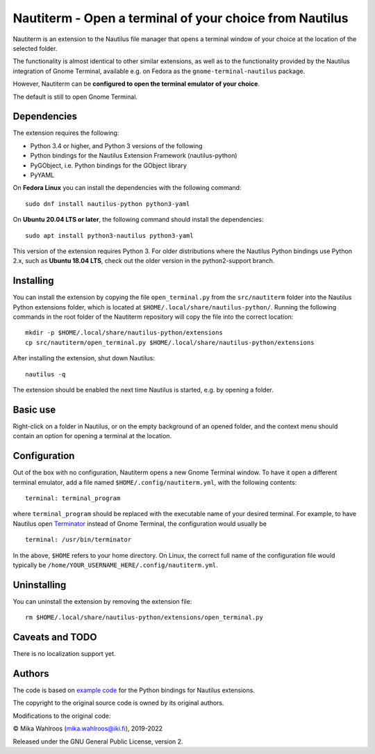 Nautiterm - Open a terminal of your choice from Nautilus
========================================================

Nautiterm is an extension to the Nautilus file manager that opens a terminal
window of your choice at the location of the selected folder.

The functionality is almost identical to other similar extensions, as well as
to the functionality provided by the Nautilus integration of Gnome Terminal,
available e.g. on Fedora as the ``gnome-terminal-nautilus`` package.

However, Nautiterm can be **configured to open the terminal emulator
of your choice**.

The default is still to open Gnome Terminal.

Dependencies
------------

The extension requires the following:

- Python 3.4 or higher, and Python 3 versions of the following
- Python bindings for the Nautilus Extension Framework (nautilus-python)
- PyGObject, i.e. Python bindings for the GObject library
- PyYAML

On **Fedora Linux** you can install the dependencies with the following command:

::

  sudo dnf install nautilus-python python3-yaml

On **Ubuntu 20.04 LTS or later**, the following command should install the dependencies:

::

  sudo apt install python3-nautilus python3-yaml

This version of the extension requires Python 3. For older distributions where
the Nautilus Python bindings use Python 2.x, such as **Ubuntu 18.04 LTS**,
check out the older version in the python2-support branch.


Installing
----------

You can install the extension by copying the file ``open_terminal.py`` from
the ``src/nautiterm`` folder into the Nautilus Python extensions folder, which
is located at ``$HOME/.local/share/nautilus-python/``.
Running the following commands in the root folder of the Nautiterm repository
will copy the file into the correct location:

::

  mkdir -p $HOME/.local/share/nautilus-python/extensions
  cp src/nautiterm/open_terminal.py $HOME/.local/share/nautilus-python/extensions

After installing the extension, shut down Nautilus:

::

  nautilus -q

The extension should be enabled the next time Nautilus is started,
e.g. by opening a folder.

Basic use
---------

Right-click on a folder in Nautilus, or on the empty background of an opened
folder, and the context menu should contain an option for opening a terminal
at the location.

Configuration
-------------

Out of the box with no configuration, Nautiterm opens a new Gnome Terminal
window. To have it open a different terminal emulator, add a file named
``$HOME/.config/nautiterm.yml``, with the following contents:

::

  terminal: terminal_program

where ``terminal_program`` should be replaced with the executable name of your
desired terminal. For example, to have Nautilus open `Terminator`_ instead of
Gnome Terminal, the configuration would usually be

.. _Terminator: https://launchpad.net/~gnome-terminator

::

  terminal: /usr/bin/terminator

In the above, ``$HOME`` refers to your home directory. On Linux, the correct
full name of the configuration file would typically be
``/home/YOUR_USERNAME_HERE/.config/nautiterm.yml``.

Uninstalling
------------

You can uninstall the extension by removing the extension file:

::

  rm $HOME/.local/share/nautilus-python/extensions/open_terminal.py

Caveats and TODO
----------------

There is no localization support yet.

Authors
-------

The code is based on `example code`_ for the Python bindings for Nautilus
extensions.

.. _example code: https://gitlab.gnome.org/GNOME/nautilus-python/blob/master/examples/open-terminal.py

The copyright to the original source code is owned by its original authors.

Modifications to the original code:

© Mika Wahlroos (mika.wahlroos@iki.fi), 2019-2022

Released under the GNU General Public License, version 2.
